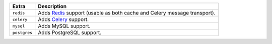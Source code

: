 
============== ==============================================================================================
Extra          Description
============== ==============================================================================================
``redis``      Adds `Redis <https://redis.io/>`_ support (usable as both cache and Celery message transport).
``celery``     Adds `Celery <https://docs.celeryproject.org/>`_ support.
``mysql``      Adds MySQL support.
``postgres``   Adds PostgreSQL support.
============== ==============================================================================================

.. deprecated:: 1.21.0

   The ``acme`` extra is deprecated and will be removed in ``django-ca==1.23.0``. The dependencies it
   installed are now mandatory.
